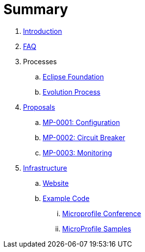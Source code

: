 = Summary

. link:README.adoc[Introduction]
. link:faq.adoc[FAQ]
. Processes
.. link:Processes/eclipse.adoc[Eclipse Foundation]
.. link:Processes/evolution.adoc[Evolution Process]

. link:proposals/README.adoc[Proposals]
.. link:proposals/config.adoc[MP-0001: Configuration]
.. link:proposals/circuit-breaker.adoc[MP-0002: Circuit Breaker]
.. link:proposals/monitoring.adoc[MP-0003: Monitoring]

. link:infrastructure/README.adoc[Infrastructure]
.. link:infrastructure/website.adoc[Website]
.. link:infrastructure/example-code/README.adoc[Example Code]
... link:infrastructure/example-code/conference.adoc[Microprofile Conference]
... link:infrastructure/example-code/samples.adoc[MicroProfile Samples]
